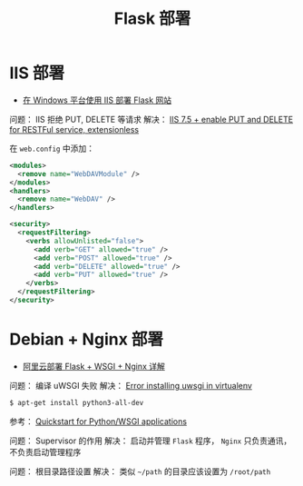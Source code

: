 #+TITLE:      Flask 部署

* 目录                                                    :TOC_4_gh:noexport:
- [[#iis-部署][IIS 部署]]
- [[#debian--nginx-部署][Debian + Nginx 部署]]

* IIS 部署
  + [[https://segmentfault.com/a/1190000008909201][在 Windows 平台使用 IIS 部署 Flask 网站]]

  问题： IIS 拒绝 PUT, DELETE 等请求
  解决： [[https://stackoverflow.com/questions/6739124/iis-7-5-enable-put-and-delete-for-restful-service-extensionless][IIS 7.5 + enable PUT and DELETE for RESTFul service, extensionless]]

  在 ~web.config~  中添加：
  #+BEGIN_SRC xml
    <modules>
      <remove name="WebDAVModule" />
    </modules>
    <handlers>
      <remove name="WebDAV" />
    </handlers>

    <security>
      <requestFiltering>
        <verbs allowUnlisted="false">
          <add verb="GET" allowed="true" />
          <add verb="POST" allowed="true" />
          <add verb="DELETE" allowed="true" />
          <add verb="PUT" allowed="true" />
        </verbs>
      </requestFiltering>
    </security>
  #+END_SRC

* Debian + Nginx 部署
  + [[https://www.cnblogs.com/Ray-liang/p/4173923.html][阿里云部署 Flask + WSGI + Nginx 详解]]

  问题： 编译 uWSGI 失败
  解决： [[https://stackoverflow.com/questions/44037637/error-installing-uwsgi-in-virtualenv][Error installing uwsgi in virtualenv]]

  #+BEGIN_SRC bash
    $ apt-get install python3-all-dev
  #+END_SRC

  参考： [[https://uwsgi-docs.readthedocs.io/en/latest/WSGIquickstart.html][Quickstart for Python/WSGI applications]]

  问题： Supervisor 的作用
  解决： 启动并管理 ~Flask~ 程序， ~Nginx~ 只负责通讯，不负责启动管理程序

  问题： 根目录路径设置
  解决： 类似 ~~/path~ 的目录应该设置为 ~/root/path~


